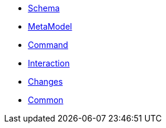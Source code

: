* xref:about.adoc[Schema]


* xref:mml.adoc[MetaModel]
* xref:cmd.adoc[Command]
* xref:ixn.adoc[Interaction]
* xref:chg.adoc[Changes]
* xref:common.adoc[Common]
